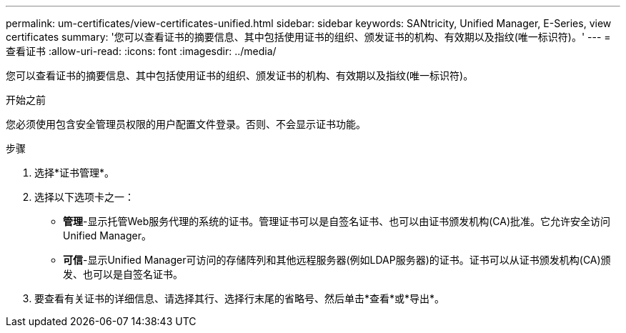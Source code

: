 ---
permalink: um-certificates/view-certificates-unified.html 
sidebar: sidebar 
keywords: SANtricity, Unified Manager, E-Series, view certificates 
summary: '您可以查看证书的摘要信息、其中包括使用证书的组织、颁发证书的机构、有效期以及指纹(唯一标识符)。' 
---
= 查看证书
:allow-uri-read: 
:icons: font
:imagesdir: ../media/


[role="lead"]
您可以查看证书的摘要信息、其中包括使用证书的组织、颁发证书的机构、有效期以及指纹(唯一标识符)。

.开始之前
您必须使用包含安全管理员权限的用户配置文件登录。否则、不会显示证书功能。

.步骤
. 选择*证书管理*。
. 选择以下选项卡之一：
+
** *管理*-显示托管Web服务代理的系统的证书。管理证书可以是自签名证书、也可以由证书颁发机构(CA)批准。它允许安全访问Unified Manager。
** *可信*-显示Unified Manager可访问的存储阵列和其他远程服务器(例如LDAP服务器)的证书。证书可以从证书颁发机构(CA)颁发、也可以是自签名证书。


. 要查看有关证书的详细信息、请选择其行、选择行末尾的省略号、然后单击*查看*或*导出*。

